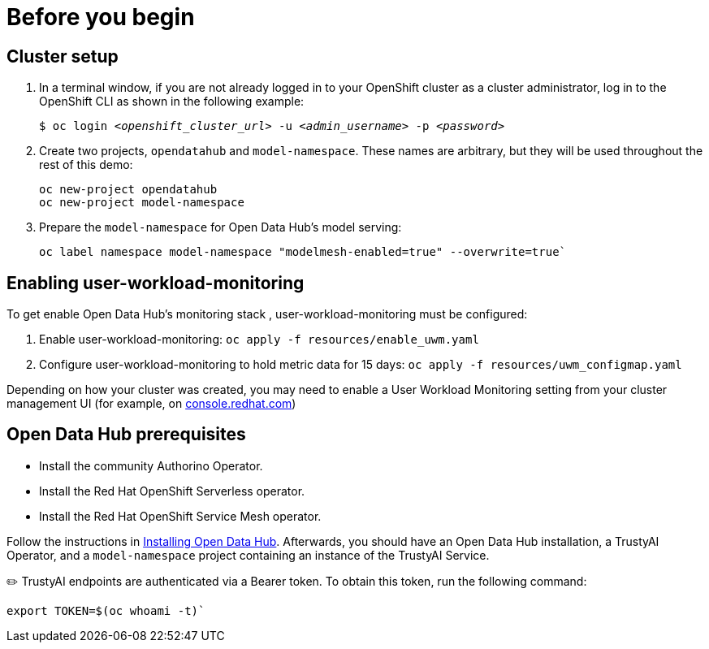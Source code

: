 :_module-type: PROCEDURE

[id="setup-bias-monitoring_{context}"]
= Before you begin

== Cluster setup
. In a terminal window, if you are not already logged in to your OpenShift cluster as a cluster administrator, log in to the OpenShift CLI as shown in the following example:	
+
[source,subs="+quotes"]
----
$ oc login __<openshift_cluster_url>__ -u __<admin_username>__ -p __<password>__
----
. Create two projects, `opendatahub` and `model-namespace`. These names are arbitrary, but they will be used throughout the rest of this demo:
+
[source]
----
oc new-project opendatahub
oc new-project model-namespace
----

. Prepare the `model-namespace` for Open Data Hub's model serving: 

+
[source]
----
oc label namespace model-namespace "modelmesh-enabled=true" --overwrite=true`
----

== Enabling user-workload-monitoring

To get enable Open Data Hub's monitoring stack , user-workload-monitoring must be configured:

. Enable user-workload-monitoring:
[command]`oc apply -f resources/enable_uwm.yaml`

. Configure user-workload-monitoring to hold metric data for 15 days: 
[command]`oc apply -f resources/uwm_configmap.yaml`

Depending on how your cluster was created, you may need to enable a User Workload Monitoring setting from your cluster management UI (for example, on link:console.redhat.com[console.redhat.com])

== Open Data Hub prerequisites
[disc]
** Install the community Authorino Operator. 
** Install the Red Hat OpenShift Serverless operator.
** Install the Red Hat OpenShift Service Mesh operator.

Follow the instructions in link:https://opendatahub.io/docs/installing-open-data-hub/[Installing Open Data Hub]. Afterwards, you should have an Open Data Hub installation, a TrustyAI Operator, and a `model-namespace` project containing an instance of the TrustyAI Service.

✏️ TrustyAI endpoints are authenticated via a Bearer token. To obtain this token, run the following command:

[source]
----
export TOKEN=$(oc whoami -t)`
----

